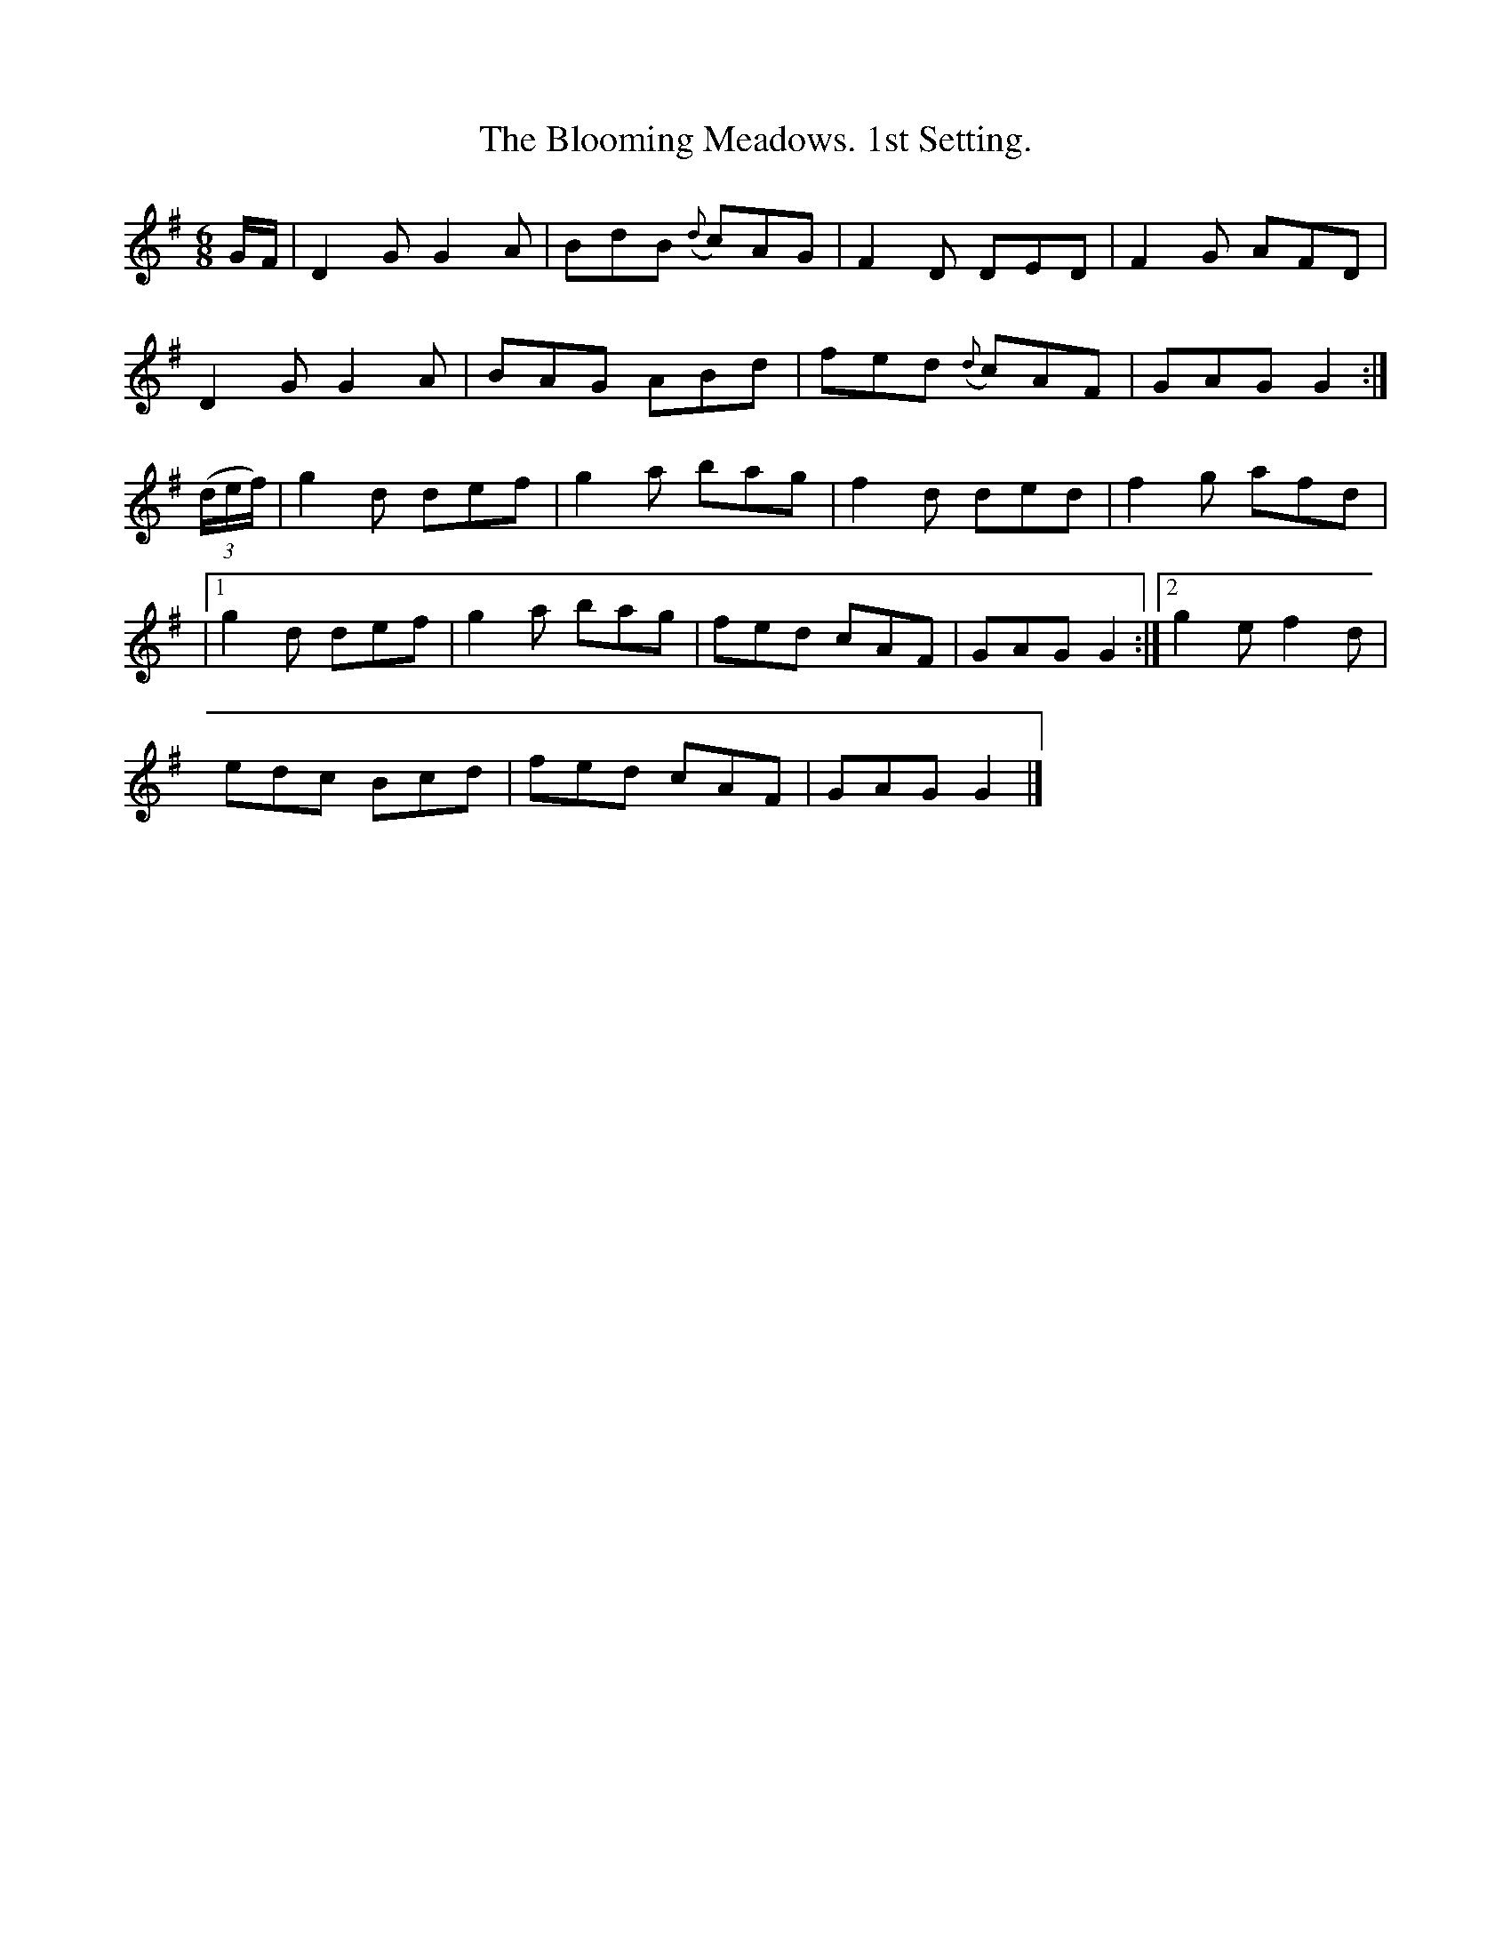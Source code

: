 X:917
T:The Blooming Meadows. 1st Setting.
B:O'Neill's 917
N:"collected by F. O'Neill."
M:6/8
R:Jig
L:1/8
K:G
G/F/ | D2G G2A | BdB ({d}c)AG | F2D DED | F2G AFD |
D2G G2A | BAG ABd | fed ({d}c)AF | GAG G2 :|
((3d/e/f/) | g2d def | g2a bag | f2d ded | f2g afd |
|1 g2d def | g2a bag | fed cAF | GAG G2 :|2g2e f2d |
edc Bcd | fed cAF | GAG G2 |]*
